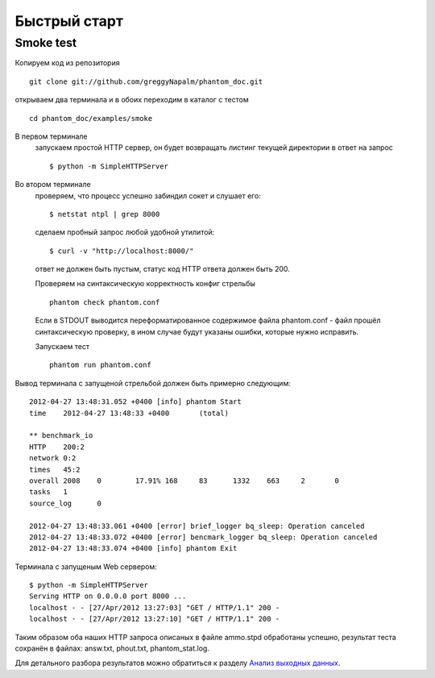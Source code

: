 =============
Быстрый старт
=============

Smoke test
==========
Копируем код из репозитория
::

    git clone git://github.com/greggyNapalm/phantom_doc.git

открываем два терминала и в обоих переходим в каталог с тестом
::

    cd phantom_doc/examples/smoke

В первом терминале
    запускаем простой HTTP сервер, он будет возвращать листинг текущей директории в ответ на запрос
    ::
    
        $ python -m SimpleHTTPServer

Во втором терминале
    проверяем, что процесс успешно забиндил сокет и слушает его:
    ::
    
        $ netstat ntpl | grep 8000
    
    сделаем пробный запрос любой удобной утилитой:
    ::
    
        $ curl -v "http://localhost:8000/"
    
    ответ не должен быть пустым, статус код HTTP ответа должен быть 200.
    
    Проверяем на синтаксическую корректность конфиг стрельбы
    ::
    
        phantom check phantom.conf
    
    Если в STDOUT выводится переформатированное содержимое файла phantom.conf - файл прошёл синтаксическую проверку, в ином случае будут указаны ошибки, которые нужно исправить.
    
    Запускаем тест
    ::
    
        phantom run phantom.conf

Вывод терминала с запущеной стрельбой должен быть примерно следующим:
::

    2012-04-27 13:48:31.052 +0400 [info] phantom Start
    time    2012-04-27 13:48:33 +0400       (total)
    
    ** benchmark_io
    HTTP    200:2
    network 0:2
    times   45:2
    overall 2008    0        17.91% 168     83      1332    663     2       0
    tasks   1
    source_log      0
    
    2012-04-27 13:48:33.061 +0400 [error] brief_logger bq_sleep: Operation canceled
    2012-04-27 13:48:33.072 +0400 [error] bencmark_logger bq_sleep: Operation canceled
    2012-04-27 13:48:33.074 +0400 [info] phantom Exit

Терминала с запущеным Web сервером:
::

    $ python -m SimpleHTTPServer
    Serving HTTP on 0.0.0.0 port 8000 ...
    localhost - - [27/Apr/2012 13:27:03] "GET / HTTP/1.1" 200 -
    localhost - - [27/Apr/2012 13:27:10] "GET / HTTP/1.1" 200 -

Таким образом оба наших HTTP запроса описаных в файле ammo.stpd обработаны успешно, результат теста сохранён в файлах: answ.txt, phout.txt, phantom_stat.log.

Для детального разбора результатов можно обратиться к разделу `Анализ выходных данных`_.

.. _Анализ выходных данных: http://phantom-doc-ru.readthedocs.org/en/latest/analyzing_result_data.html
